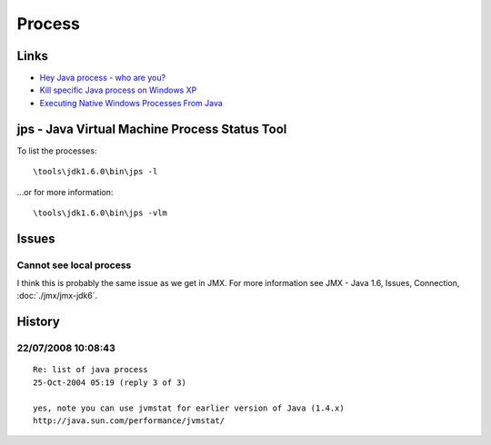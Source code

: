 Process
*******

Links
=====

- `Hey Java process - who are you?`_
- `Kill specific Java process on Windows XP`_
- `Executing Native Windows Processes From Java`_

jps - Java Virtual Machine Process Status Tool
==============================================

To list the processes:

::

  \tools\jdk1.6.0\bin\jps -l

...or for more information:

::

  \tools\jdk1.6.0\bin\jps -vlm

Issues
======

Cannot see local process
------------------------

I think this is probably the same issue as we get in JMX.  For more
information see JMX - Java 1.6, Issues, Connection, :doc:`./jmx/jmx-jdk6`.

History
=======

22/07/2008 10:08:43
-------------------

::

  Re: list of java process
  25-Oct-2004 05:19 (reply 3 of 3)

  yes, note you can use jvmstat for earlier version of Java (1.4.x)
  http://java.sun.com/performance/jvmstat/



.. _`Hey Java process - who are you?`: http://tech.puredanger.com/2007/05/10/jps/
.. _`Kill specific Java process on Windows XP`: http://www.irixtech.com/java/hacks/kill-specific-java-process-windows-xp
.. _`Executing Native Windows Processes From Java`: http://www.irixtech.com/java/hacks/executing-native-windows-processes-from-java

